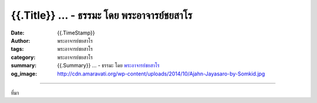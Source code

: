 {{.Title}} ... - ธรรมะ โดย พระอาจารย์ชยสาโร
##########################################################################

:date: {{.TimeStamp}}
:author: พระอาจารย์ชยสาโร
:tags: พระอาจารย์ชยสาโร
:category: พระอาจารย์ชยสาโร
:summary: {{.Summary}} ...
          - ธรรมะ โดย `พระอาจารย์ชยสาโร`_
:og_image: http://cdn.amaravati.org/wp-content/uploads/2014/10/Ajahn-Jayasaro-by-Somkid.jpg


.. raw:: html

  {{.Content}}

.. image:: {{.ImageUrl}}
   :align: center
   :alt: {{.Title}}

----

ที่มา

.. raw:: html

  {{.PostUrl}}

.. _พระอาจารย์ชยสาโร: https://th.wikipedia.org/wiki/พระฌอน_ชยสาโร
